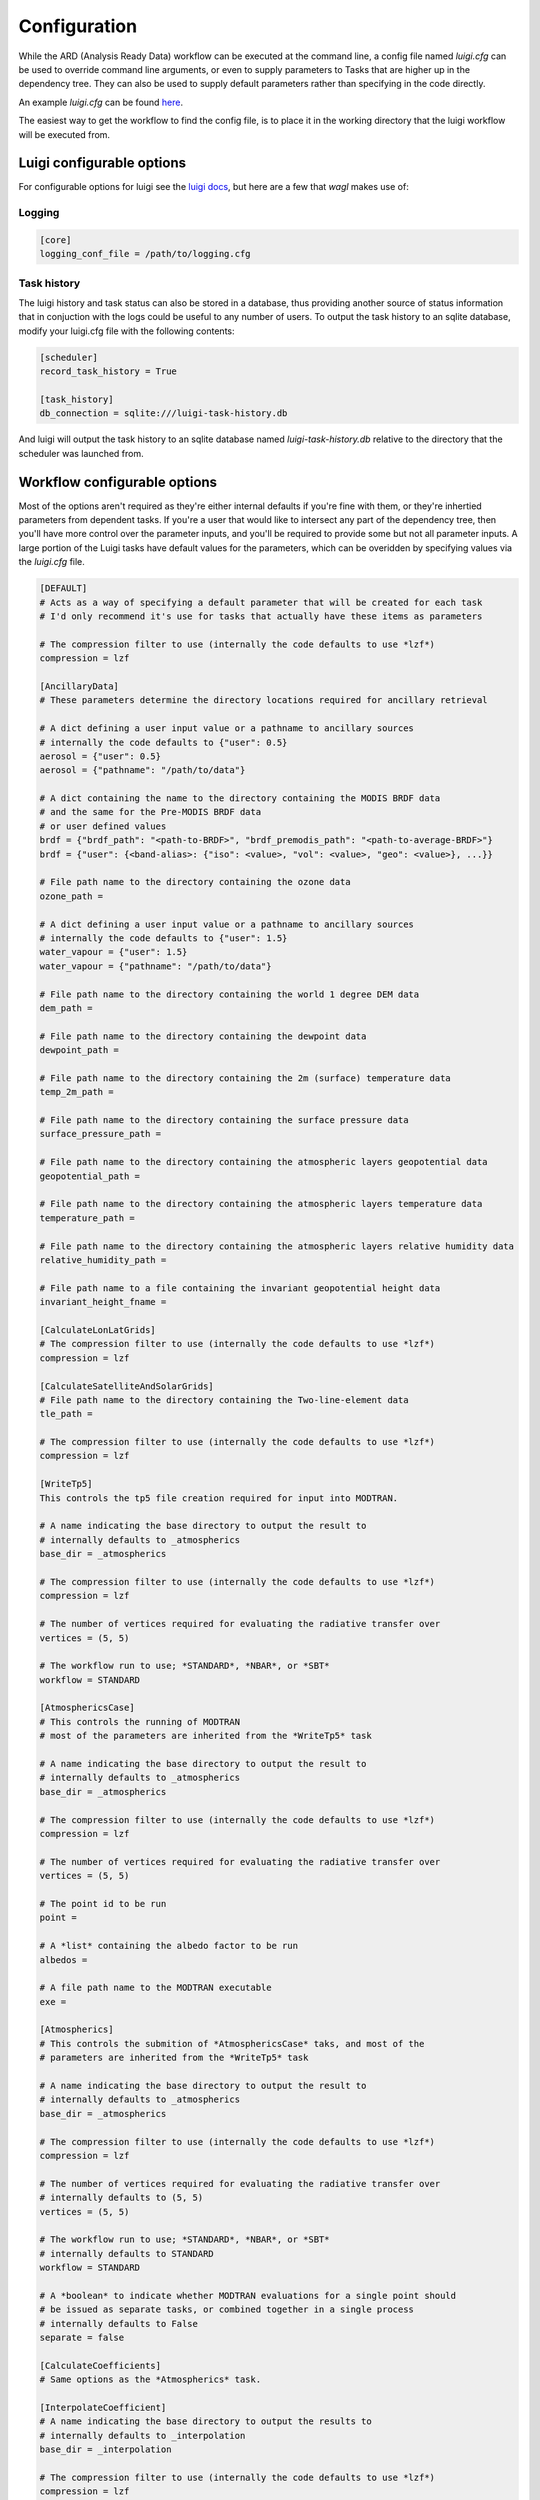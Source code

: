 Configuration
=============

While the ARD (Analysis Ready Data) workflow can be executed at the command line, a config file named *luigi.cfg* can be used to override command line arguments, or even to supply 
parameters to Tasks that are higher up in the dependency tree. They can also be used to supply default parameters rather than specifying in the code directly.

An example *luigi.cfg* can be found `here <http://github.com/GeoscienceAustralia/wagl/blob/develop/configs/luigi.cfg>`_.

The easiest way to get the workflow to find the config file, is to place it in the working directory that the luigi workflow will be executed from.

Luigi configurable options
--------------------------

For configurable options for luigi see the `luigi docs <http://luigi.readthedocs.io/en/stable/configuration.html>`_, but here are a few that *wagl* makes use of:

Logging
~~~~~~~

.. code-block:: cfg

   [core]
   logging_conf_file = /path/to/logging.cfg

Task history
~~~~~~~~~~~~

The luigi history and task status can also be stored in a database, thus providing another source of status information that in conjuction with the logs could be useful to any number of users.
To output the task history to an sqlite database, modify your luigi.cfg file with the following contents:

.. code-block:: cfg

   [scheduler]
   record_task_history = True
   
   [task_history]
   db_connection = sqlite:///luigi-task-history.db

And luigi will output the task history to an sqlite database named *luigi-task-history.db* relative to the directory that the scheduler was launched from.


Workflow configurable options
-----------------------------

Most of the options aren't required as they're either internal defaults if you're fine with them, or they're inhertied parameters from dependent tasks.
If you're a user that would like to intersect any part of the dependency tree, then you'll have more control over the parameter inputs, and you'll be required to provide some but not all parameter inputs. A large portion of the Luigi tasks have default values for the parameters, which can be overidden by specifying values via the *luigi.cfg* file.

.. code-block:: cfg

   [DEFAULT]
   # Acts as a way of specifying a default parameter that will be created for each task
   # I'd only recommend it's use for tasks that actually have these items as parameters

   # The compression filter to use (internally the code defaults to use *lzf*)
   compression = lzf

   [AncillaryData]
   # These parameters determine the directory locations required for ancillary retrieval

   # A dict defining a user input value or a pathname to ancillary sources
   # internally the code defaults to {"user": 0.5}
   aerosol = {"user": 0.5}
   aerosol = {"pathname": "/path/to/data"}

   # A dict containing the name to the directory containing the MODIS BRDF data
   # and the same for the Pre-MODIS BRDF data
   # or user defined values
   brdf = {"brdf_path": "<path-to-BRDF>", "brdf_premodis_path": "<path-to-average-BRDF>"}
   brdf = {"user": {<band-alias>: {"iso": <value>, "vol": <value>, "geo": <value>}, ...}}

   # File path name to the directory containing the ozone data
   ozone_path = 

   # A dict defining a user input value or a pathname to ancillary sources
   # internally the code defaults to {"user": 1.5}
   water_vapour = {"user": 1.5}
   water_vapour = {"pathname": "/path/to/data"}

   # File path name to the directory containing the world 1 degree DEM data
   dem_path = 

   # File path name to the directory containing the dewpoint data
   dewpoint_path = 

   # File path name to the directory containing the 2m (surface) temperature data
   temp_2m_path = 

   # File path name to the directory containing the surface pressure data
   surface_pressure_path = 

   # File path name to the directory containing the atmospheric layers geopotential data
   geopotential_path = 

   # File path name to the directory containing the atmospheric layers temperature data
   temperature_path = 

   # File path name to the directory containing the atmospheric layers relative humidity data
   relative_humidity_path = 

   # File path name to a file containing the invariant geopotential height data
   invariant_height_fname = 

   [CalculateLonLatGrids]
   # The compression filter to use (internally the code defaults to use *lzf*)
   compression = lzf

   [CalculateSatelliteAndSolarGrids]
   # File path name to the directory containing the Two-line-element data
   tle_path = 

   # The compression filter to use (internally the code defaults to use *lzf*)
   compression = lzf

   [WriteTp5]
   This controls the tp5 file creation required for input into MODTRAN.

   # A name indicating the base directory to output the result to
   # internally defaults to _atmospherics
   base_dir = _atmospherics

   # The compression filter to use (internally the code defaults to use *lzf*)
   compression = lzf

   # The number of vertices required for evaluating the radiative transfer over
   vertices = (5, 5)

   # The workflow run to use; *STANDARD*, *NBAR*, or *SBT*
   workflow = STANDARD

   [AtmosphericsCase]
   # This controls the running of MODTRAN
   # most of the parameters are inherited from the *WriteTp5* task

   # A name indicating the base directory to output the result to
   # internally defaults to _atmospherics
   base_dir = _atmospherics

   # The compression filter to use (internally the code defaults to use *lzf*)
   compression = lzf

   # The number of vertices required for evaluating the radiative transfer over
   vertices = (5, 5)

   # The point id to be run
   point = 

   # A *list* containing the albedo factor to be run
   albedos = 

   # A file path name to the MODTRAN executable
   exe = 

   [Atmospherics]
   # This controls the submition of *AtmosphericsCase* taks, and most of the
   # parameters are inherited from the *WriteTp5* task

   # A name indicating the base directory to output the result to
   # internally defaults to _atmospherics
   base_dir = _atmospherics

   # The compression filter to use (internally the code defaults to use *lzf*)
   compression = lzf

   # The number of vertices required for evaluating the radiative transfer over
   # internally defaults to (5, 5)
   vertices = (5, 5)

   # The workflow run to use; *STANDARD*, *NBAR*, or *SBT*
   # internally defaults to STANDARD
   workflow = STANDARD

   # A *boolean* to indicate whether MODTRAN evaluations for a single point should
   # be issued as separate tasks, or combined together in a single process
   # internally defaults to False
   separate = false

   [CalculateCoefficients]
   # Same options as the *Atmospherics* task.

   [InterpolateCoefficient]
   # A name indicating the base directory to output the results to
   # internally defaults to _interpolation
   base_dir = _interpolation

   # The compression filter to use (internally the code defaults to use *lzf*)
   compression = lzf

   # The number of vertices required for evaluating the radiative transfer over
   # internally defaults to (5, 5)
   vertices = (5, 5)

   # The workflow run to use; *STANDARD*, *NBAR*, or *SBT*
   # internally defaults to STANDARD
   workflow = STANDARD

   # The factor id to run
   factor = 

   # The band number to run
   band_name = 

   # The interpolation method to use;
   # *bilinear*, *FBILINEAR*, *SHEAR*, *SHEARB*, or *RBF*
   # internally defaults to SHEAR
   method = SHEAR

   [InterpolateCoefficients]
   # The number of vertices required for evaluating the radiative transfer over
   vertices = (5, 5)

   # The workflow run to use; *STANDARD*, *NBAR*, or *SBT*
   workflow = STANDARD

   # The compression filter to use (internally the code defaults to use *lzf*)
   compression = lzf

   # The interpolation method to use;
   # *BILINEAR*, *FBILINEAR*, *SHEAR*, *SHEARB*, or *RBF*
   method = SHEAR

   [DEMExctraction]
   # The compression filter to use (internally the code defaults to use *lzf*)
   compression = lzf
   # The distance in units by which to buffer an image's extents by
   # (internally defaults to 8000)
   buffer_distance = 8000

   [SlopeAndAspect]
   # The compression filter to use (internally the code defaults to use *lzf*)
   compression = lzf

   [IncidentAngles]
   # The compression filter to use (internally the code defaults to use *lzf*)
   compression = lzf

   [ExitingAngles]
   # The compression filter to use (internally the code defaults to use *lzf*)
   compression = lzf

   [RelativeAzimuthSlope]
   # The compression filter to use (internally the code defaults to use *lzf*)
   compression = lzf

   [SelfShadow]
   # A name indicating the base directory to output the results to
   # internally defaults to _shadow
   base_dir = _shadow

   # The compression filter to use (internally the code defaults to use *lzf*)
   compression = lzf

   [CalculateCastShadowSun]
   # A name indicating the base directory to output the results to
   # internally defaults to _shadow
   base_dir = _shadow

   # The compression filter to use (internally the code defaults to use *lzf*)
   compression = lzf

   [CalculateCastShadowSatellite]
   # A name indicating the base directory to output the results to
   # internally defaults to _shadow
   base_dir = _shadow

   # The compression filter to use (internally the code defaults to use *lzf*)
   compression = lzf

   [CalculateShadowMasks]
   # The compression filter to use (internally the code defaults to use *lzf*)
   compression = lzf

   [SurfaceReflectance]
   # A floating point value for surface reflectance adjustment (Fuqin to document)
   # internally defaults to 0.52
   rori = 0.52

   # A name indicating the base directory to output the results to
   # internally defaults to _standardised
   base_dir = _standardised

   [SurfaceTemperature]
   # A name indicating the base directory to output the results to
   # internally defaults to _standardised
   base_dir = _standardised

   [Standard]
   # A boolean indicating whether or not to run the pixel quality workflow
   # default is false
   pixel_quality = false

   [LinkwaglOutputs]
   # The path to the level-1 dataset
   level1

   # The workflow run to use; *STANDARD*, *NBAR*, or *SBT*
   workflow = STANDARD

   # The number of vertices required for evaluating the radiative transfer over
   vertices = (5, 5)

   # A boolean indicating whether or not to run the pixel quality workflow
   # default is false
   pixel_quality = false

   # The interpolation method to use;
   # *BILINEAR*, *FBILINEAR*, *SHEAR*, *SHEARB*, or *RBF*
   method = SHEAR

   [ARD]
   # The workflow run to use; *STANDARD*, *NBAR*, or *SBT*
   workflow = STANDARD

   # The number of vertices required for evaluating the radiative transfer over
   vertices = (5, 5)

   # A boolean indicating whether or not to run the pixel quality workflow
   # default is false
   pixel_quality = false

   # The interpolation method to use;
   # *BILINEAR*, *FBILINEAR*, *SHEAR*, *SHEARB*, or *RBF*
   method = SHEAR
